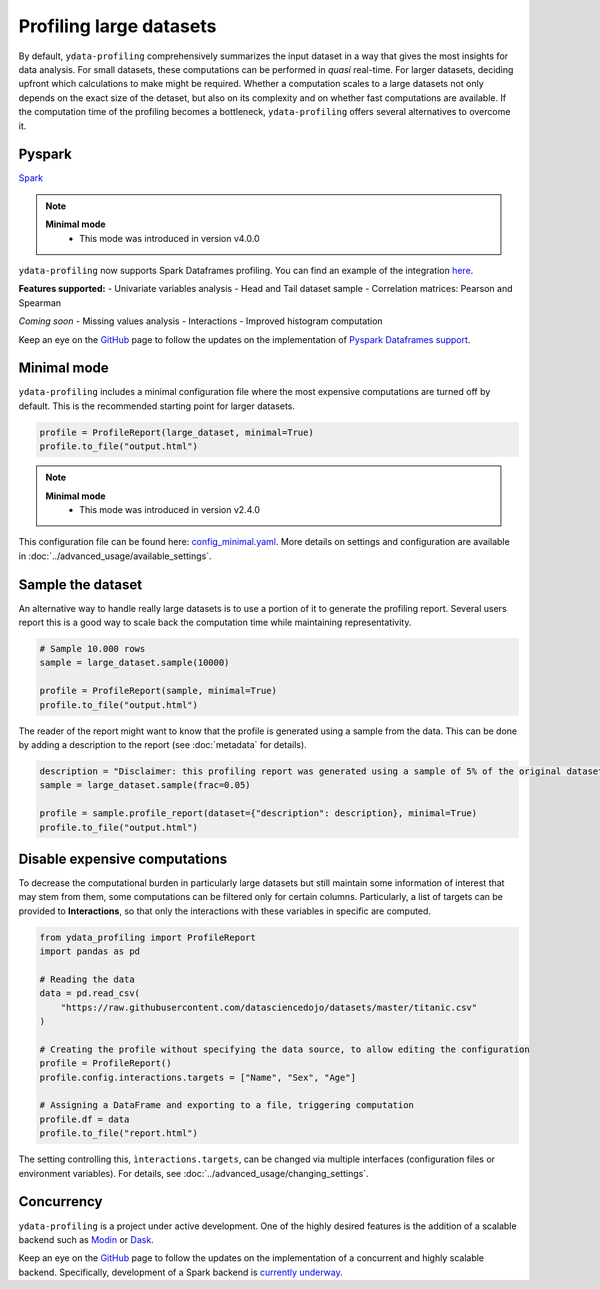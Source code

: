 ========================
Profiling large datasets
========================

By default, ``ydata-profiling`` comprehensively summarizes the input dataset in a way that gives the most insights for data analysis. For small datasets, these computations can be performed in *quasi* real-time. For larger datasets, deciding upfront which calculations to make might be required.
Whether a computation scales to a large datasets not only depends on the exact size of the detaset, but also on its complexity and on whether fast computations are available. If the computation time of the profiling becomes a bottleneck, ``ydata-profiling`` offers several alternatives to overcome it.

Pyspark
-----------

`Spark <https://spark.apache.org/>`_

.. NOTE::
   **Minimal mode**
    - This mode was introduced in version v4.0.0

``ydata-profiling`` now supports Spark Dataframes profiling. You can find an example of the integration `here <https://github.com/ydataai/ydata-profiling/blob/master/examples/features/spark_example.py>`_.

**Features supported:**
- Univariate variables analysis
- Head and Tail dataset sample
- Correlation matrices: Pearson and Spearman

*Coming soon*
- Missing values analysis
- Interactions
- Improved histogram computation

Keep an eye on the `GitHub <https://github.com/ydataai/ydata-profiling/issues>`_ page to follow the updates on the implementation of `Pyspark Dataframes support <https://github.com/orgs/ydataai/projects/16/views/2>`_.


Minimal mode
------------

``ydata-profiling`` includes a minimal configuration file where the most expensive computations are turned off by default.
This is the recommended starting point for larger datasets.

.. code-block:: python

  profile = ProfileReport(large_dataset, minimal=True)
  profile.to_file("output.html")

.. NOTE::
   **Minimal mode**
    - This mode was introduced in version v2.4.0

This configuration file can be found here: `config_minimal.yaml <https://github.com/ydataai/pandas-profiling/blob/master/src/pandas_profiling/config_minimal.yaml>`_. More details on settings and configuration are available in :doc:`../advanced_usage/available_settings`.

Sample the dataset
------------------

An alternative way to handle really large datasets is to use a portion of it to generate the profiling report. Several users report this is a good way to scale back the computation time while maintaining representativity.

.. image:: ../../_static/twitter_wisdom.png
  :target: https://twitter.com/ogrisel/status/951425284963733505

.. code-block:: python

  # Sample 10.000 rows
  sample = large_dataset.sample(10000)

  profile = ProfileReport(sample, minimal=True)
  profile.to_file("output.html")

The reader of the report might want to know that the profile is generated using a sample from the data. This can be done by adding a description to the report (see :doc:`metadata` for details).

.. code-block:: python

  description = "Disclaimer: this profiling report was generated using a sample of 5% of the original dataset."
  sample = large_dataset.sample(frac=0.05)

  profile = sample.profile_report(dataset={"description": description}, minimal=True)
  profile.to_file("output.html")

Disable expensive computations
------------------------------

To decrease the computational burden in particularly large datasets but still maintain some information of interest that may stem from them, some computations can be filtered only for certain columns. Particularly, a list of targets can be provided to **Interactions**, so that only the interactions with these variables in specific are computed. 

.. code-block:: python

    from ydata_profiling import ProfileReport
    import pandas as pd

    # Reading the data
    data = pd.read_csv(
        "https://raw.githubusercontent.com/datasciencedojo/datasets/master/titanic.csv"
    )

    # Creating the profile without specifying the data source, to allow editing the configuration
    profile = ProfileReport()
    profile.config.interactions.targets = ["Name", "Sex", "Age"]

    # Assigning a DataFrame and exporting to a file, triggering computation
    profile.df = data
    profile.to_file("report.html")

The setting controlling this, ``ìnteractions.targets``, can be changed via multiple interfaces (configuration files or environment variables). For details, see :doc:`../advanced_usage/changing_settings`.

Concurrency
-----------

``ydata-profiling`` is a project under active development. One of the highly desired features is the addition of a scalable backend such as `Modin <https://github.com/modin-project/modin>`_ or `Dask <https://dask.org/>`_.


Keep an eye on the `GitHub <https://github.com/ydataai/ydata-profiling/issues>`_ page to follow the updates on the implementation of a concurrent and highly scalable backend. Specifically, development of a Spark backend is `currently underway <https://github.com/ydataai/ydata-profiling/projects/3>`_.
